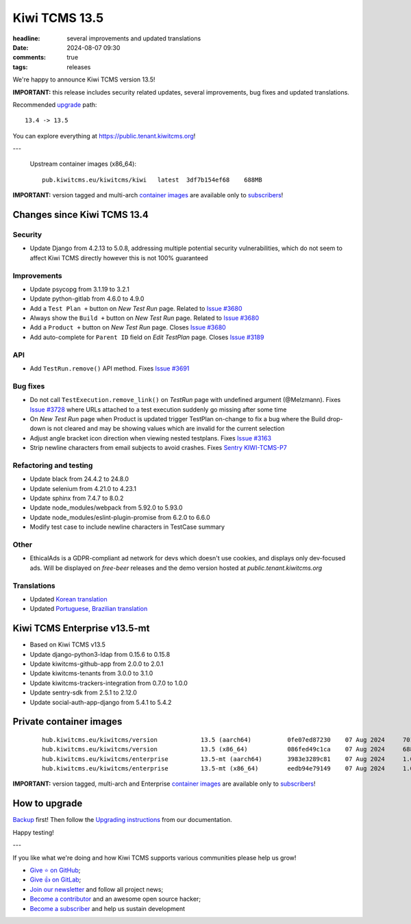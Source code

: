 Kiwi TCMS 13.5
##############

:headline: several improvements and updated translations
:date: 2024-08-07 09:30
:comments: true
:tags: releases


We're happy to announce Kiwi TCMS version 13.5!

**IMPORTANT:**
this release includes security related updates, several improvements,
bug fixes and updated translations.

Recommended
`upgrade <https://kiwitcms.readthedocs.io/en/latest/installing_docker.html#upgrading-instructions>`_
path::

    13.4 -> 13.5

You can explore everything at
`https://public.tenant.kiwitcms.org <https://public.tenant.kiwitcms.org/>`_!

---

    Upstream container images (x86_64)::

        pub.kiwitcms.eu/kiwitcms/kiwi   latest  3df7b154ef68    688MB

**IMPORTANT:** version tagged and multi-arch
`container images <{filename}pages/containers.markdown>`_ are available only to
`subscribers </#subscriptions>`_!


Changes since Kiwi TCMS 13.4
----------------------------

Security
~~~~~~~~

- Update Django from 4.2.13 to 5.0.8, addressing multiple potential security
  vulnerabilities, which do not seem to affect Kiwi TCMS directly however
  this is not 100% guaranteed


Improvements
~~~~~~~~~~~~

- Update psycopg from 3.1.19 to 3.2.1
- Update python-gitlab from 4.6.0 to 4.9.0
- Add a ``Test Plan +`` button on *New Test Run* page. Related to
  `Issue #3680 <https://github.com/kiwitcms/Kiwi/issues/3680>`_
- Always show the ``Build +`` button on *New Test Run* page. Related to
  `Issue #3680 <https://github.com/kiwitcms/Kiwi/issues/3680>`_
- Add a ``Product +`` button on *New Test Run* page. Closes
  `Issue #3680 <https://github.com/kiwitcms/Kiwi/issues/3680>`_
- Add auto-complete for ``Parent ID`` field on *Edit TestPlan* page. Closes
  `Issue #3189 <https://github.com/kiwitcms/Kiwi/issues/3189>`_


API
~~~

- Add ``TestRun.remove()`` API method. Fixes
  `Issue #3691 <https://github.com/kiwitcms/Kiwi/issues/3691>`_


Bug fixes
~~~~~~~~~

- Do not call ``TestExecution.remove_link()`` on *TestRun* page with undefined
  argument (@Melzmann). Fixes `Issue #3728 <https://github.com/kiwitcms/Kiwi/issues/3728>`_
  where URLs attached to a test execution suddenly go missing after some time
- On *New Test Run* page when Product is updated trigger TestPlan on-change
  to fix a bug where the Build drop-down is not cleared and may be showing
  values which are invalid for the current selection
- Adjust angle bracket icon direction when viewing nested testplans. Fixes
  `Issue #3163 <https://github.com/kiwitcms/Kiwi/issues/3163>`_
- Strip newline characters from email subjects to avoid crashes.
  Fixes `Sentry KIWI-TCMS-P7 <https://kiwitcms.sentry.io/issues/5547586648/>`_


Refactoring and testing
~~~~~~~~~~~~~~~~~~~~~~~

- Update black from 24.4.2 to 24.8.0
- Update selenium from 4.21.0 to 4.23.1
- Update sphinx from 7.4.7 to 8.0.2
- Update node_modules/webpack from 5.92.0 to 5.93.0
- Update node_modules/eslint-plugin-promise from 6.2.0 to 6.6.0
- Modify test case to include newline characters in TestCase summary


Other
~~~~~

- EthicalAds is a GDPR-compliant ad network for devs which doesn't use
  cookies, and displays only dev-focused ads. Will be displayed on
  *free-beer* releases and the demo version hosted at
  *public.tenant.kiwitcms.org*


Translations
~~~~~~~~~~~~

- Updated `Korean translation <https://crowdin.com/project/kiwitcms/ko#>`_
- Updated `Portuguese, Brazilian translation <https://crowdin.com/project/kiwitcms/pt-BR#>`_



Kiwi TCMS Enterprise v13.5-mt
-----------------------------

- Based on Kiwi TCMS v13.5
- Update django-python3-ldap from 0.15.6 to 0.15.8
- Update kiwitcms-github-app from 2.0.0 to 2.0.1
- Update kiwitcms-tenants from 3.0.0 to 3.1.0
- Update kiwitcms-trackers-integration from 0.7.0 to 1.0.0
- Update sentry-sdk from 2.5.1 to 2.12.0
- Update social-auth-app-django from 5.4.1 to 5.4.2



Private container images
------------------------

    ::

        hub.kiwitcms.eu/kiwitcms/version            13.5 (aarch64)          0fe07ed87230    07 Aug 2024     701MB
        hub.kiwitcms.eu/kiwitcms/version            13.5 (x86_64)           086fed49c1ca    07 Aug 2024     688MB
        hub.kiwitcms.eu/kiwitcms/enterprise         13.5-mt (aarch64)       3983e3289c81    07 Aug 2024     1.07GB
        hub.kiwitcms.eu/kiwitcms/enterprise         13.5-mt (x86_64)        eedb94e79149    07 Aug 2024     1.04GB


**IMPORTANT:** version tagged, multi-arch and Enterprise
`container images <{filename}pages/containers.markdown>`_ are available only to
`subscribers </#subscriptions>`_!


How to upgrade
---------------

`Backup <{filename}2018-07-30-docker-backup.markdown>`_ first!
Then follow the
`Upgrading instructions <https://kiwitcms.readthedocs.io/en/latest/installing_docker.html#upgrading-instructions>`_
from our documentation.


Happy testing!

---

If you like what we're doing and how Kiwi TCMS supports various communities
please help us grow!

- `Give ⭐ on GitHub <https://github.com/kiwitcms/Kiwi/stargazers>`_;
- `Give 👍 on GitLab <https://gitlab.com/gitlab-org/gitlab/-/issues/334558>`_;
- `Join our newsletter <https://kiwitcms.us17.list-manage.com/subscribe/post?u=9b57a21155a3b7c655ae8f922&id=c970a37581>`_
  and follow all project news;
- `Become a contributor <https://kiwitcms.readthedocs.io/en/latest/contribution.html>`_
  and an awesome open source hacker;
- `Become a subscriber </#subscriptions>`_ and help us sustain development

